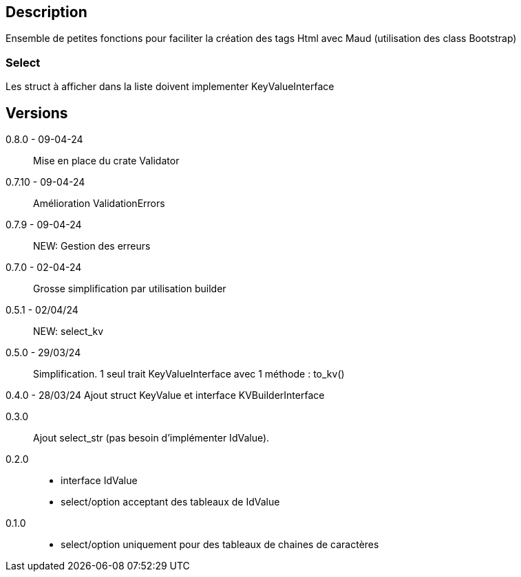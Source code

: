 == Description
Ensemble de petites fonctions pour faciliter la création des tags Html avec Maud (utilisation des class Bootstrap)

=== Select
Les struct à afficher dans la liste doivent implementer KeyValueInterface

== Versions
0.8.0 - 09-04-24::
Mise en place du crate Validator

0.7.10 - 09-04-24::
Amélioration ValidationErrors

0.7.9 - 09-04-24::
NEW: Gestion des erreurs

0.7.0 - 02-04-24::
Grosse simplification par utilisation builder

0.5.1 - 02/04/24::
NEW: select_kv

0.5.0 - 29/03/24::
Simplification. 1 seul trait KeyValueInterface avec 1 méthode : to_kv()

0.4.0 - 28/03/24
Ajout struct KeyValue et interface KVBuilderInterface

0.3.0::
Ajout select_str (pas besoin d'implémenter IdValue).

0.2.0::
   - interface IdValue
   - select/option acceptant des tableaux de IdValue

0.1.0::
   - select/option uniquement pour des tableaux de chaines de caractères

